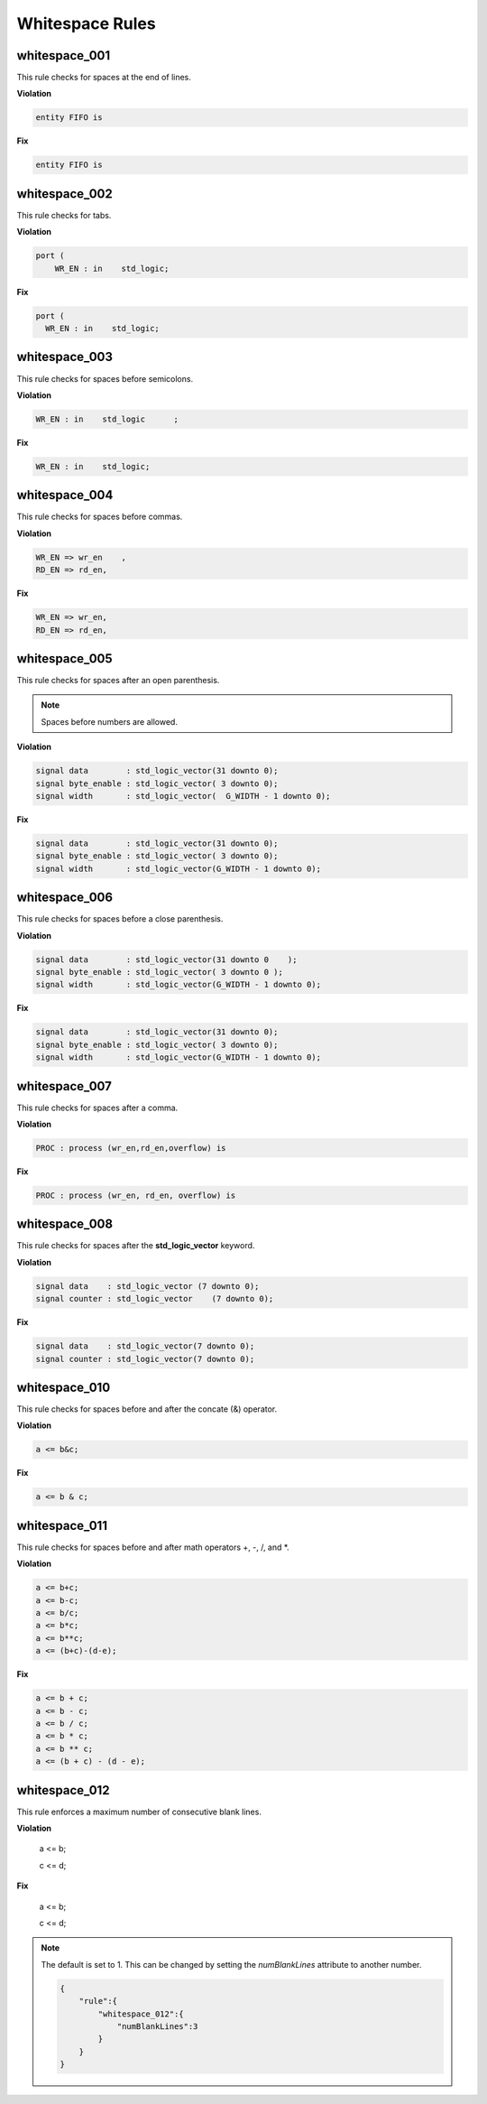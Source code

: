 Whitespace Rules
----------------

whitespace_001
##############

This rule checks for spaces at the end of lines.

**Violation**

.. code-block:: vhdl

   entity FIFO is    

**Fix**

.. code-block:: vhdl

   entity FIFO is

whitespace_002
##############

This rule checks for tabs.

**Violation**

.. code-block:: vhdl

   port (
       WR_EN : in    std_logic;

**Fix**

.. code-block:: vhdl

   port (
     WR_EN : in    std_logic;

whitespace_003
##############

This rule checks for spaces before semicolons.

**Violation**

.. code-block:: vhdl

   WR_EN : in    std_logic      ;

**Fix**

.. code-block:: vhdl

   WR_EN : in    std_logic;

whitespace_004
##############

This rule checks for spaces before commas.

**Violation**

.. code-block:: vhdl

   WR_EN => wr_en    ,
   RD_EN => rd_en,

**Fix**

.. code-block:: vhdl

   WR_EN => wr_en,
   RD_EN => rd_en,

whitespace_005
##############

This rule checks for spaces after an open parenthesis.

.. NOTE::
   Spaces before numbers are allowed.

**Violation**

.. code-block:: vhdl

   signal data        : std_logic_vector(31 downto 0);
   signal byte_enable : std_logic_vector( 3 downto 0);
   signal width       : std_logic_vector(  G_WIDTH - 1 downto 0);

**Fix**

.. code-block:: vhdl

   signal data        : std_logic_vector(31 downto 0);
   signal byte_enable : std_logic_vector( 3 downto 0);
   signal width       : std_logic_vector(G_WIDTH - 1 downto 0);

whitespace_006
##############

This rule checks for spaces before a close parenthesis.

**Violation**

.. code-block:: vhdl

   signal data        : std_logic_vector(31 downto 0    );
   signal byte_enable : std_logic_vector( 3 downto 0 );
   signal width       : std_logic_vector(G_WIDTH - 1 downto 0);

**Fix**

.. code-block:: vhdl

   signal data        : std_logic_vector(31 downto 0);
   signal byte_enable : std_logic_vector( 3 downto 0);
   signal width       : std_logic_vector(G_WIDTH - 1 downto 0);

whitespace_007
##############

This rule checks for spaces after a comma.

**Violation**

.. code-block:: vhdl

   PROC : process (wr_en,rd_en,overflow) is

**Fix**

.. code-block:: vhdl

   PROC : process (wr_en, rd_en, overflow) is

whitespace_008
##############

This rule checks for spaces after the **std_logic_vector** keyword.

**Violation**

.. code-block:: vhdl

   signal data    : std_logic_vector (7 downto 0);
   signal counter : std_logic_vector    (7 downto 0);

**Fix**

.. code-block:: vhdl

   signal data    : std_logic_vector(7 downto 0);
   signal counter : std_logic_vector(7 downto 0);

whitespace_010
##############

This rule checks for spaces before and after the concate (&) operator.

**Violation**

.. code-block:: vhdl

   a <= b&c;

**Fix**

.. code-block:: vhdl

   a <= b & c;

whitespace_011
##############

This rule checks for spaces before and after math operators +, -, /, and \*.

**Violation**

.. code-block:: vhdl

   a <= b+c;
   a <= b-c;
   a <= b/c;
   a <= b*c;
   a <= b**c;
   a <= (b+c)-(d-e);

**Fix**

.. code-block:: vhdl

   a <= b + c;
   a <= b - c;
   a <= b / c;
   a <= b * c;
   a <= b ** c;
   a <= (b + c) - (d - e);

whitespace_012
##############

This rule enforces a maximum number of consecutive blank lines.

**Violation**

  a <= b;


  c <= d;

**Fix**

  a <= b;

  c <= d;

.. NOTE::

  The default is set to 1.
  This can be changed by setting the *numBlankLines* attribute to another number.

  .. code-block:: json
  
     {
         "rule":{
             "whitespace_012":{
                 "numBlankLines":3
             }
         }
     }
